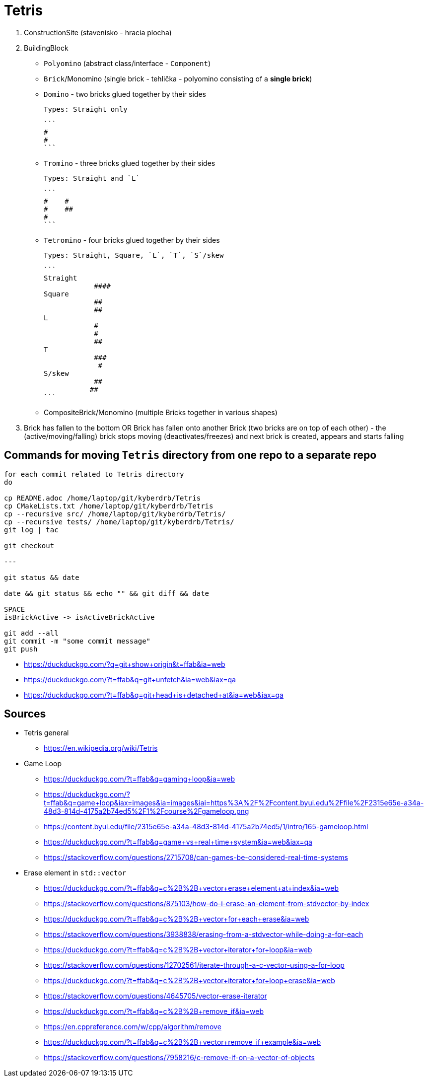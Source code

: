 = Tetris

. ConstructionSite (stavenisko - hracia plocha)
. BuildingBlock
    - `Polyomino` (abstract class/interface - `Component`)
        - `Brick`/Monomino (single brick - tehlička - polyomino consisting of a *single brick*)
        - `Domino` - two bricks glued together by their sides

            Types: Straight only

            ```
            #
            #
            ```

        - `Tromino` - three bricks glued together by their sides

            Types: Straight and `L`

            ```
            #    #
            #    ##
            #
            ```

        - `Tetromino` - four bricks glued together by their sides

            Types: Straight, Square, `L`, `T`, `S`/skew

            ```
            Straight
                        ####
            Square
                        ##
                        ##
            L
                        #
                        #
                        ##
            T
                        ###
                         #
            S/skew
                        ##
                       ##
            ```

    - CompositeBrick/Monomino (multiple Bricks together in various shapes)
. Brick has fallen to the bottom OR Brick has fallen onto another Brick (two bricks are on top of each other) - the (active/moving/falling) brick stops moving (deactivates/freezes) and next brick is created, appears and starts falling

== Commands for moving `Tetris` directory from one repo to a separate repo

```
for each commit related to Tetris directory
do

cp README.adoc /home/laptop/git/kyberdrb/Tetris
cp CMakeLists.txt /home/laptop/git/kyberdrb/Tetris
cp --recursive src/ /home/laptop/git/kyberdrb/Tetris/
cp --recursive tests/ /home/laptop/git/kyberdrb/Tetris/
git log | tac

git checkout

---

git status && date

date && git status && echo "" && git diff && date

SPACE
isBrickActive -> isActiveBrickActive

git add --all
git commit -m "some commit message"
git push
```

* https://duckduckgo.com/?q=git+show+origin&t=ffab&ia=web
* https://duckduckgo.com/?t=ffab&q=git+unfetch&ia=web&iax=qa
* https://duckduckgo.com/?t=ffab&q=git+head+is+detached+at&ia=web&iax=qa

== Sources

* Tetris general
    ** https://en.wikipedia.org/wiki/Tetris

* Game Loop
    ** https://duckduckgo.com/?t=ffab&q=gaming+loop&ia=web
    ** https://duckduckgo.com/?t=ffab&q=game+loop&iax=images&ia=images&iai=https%3A%2F%2Fcontent.byui.edu%2Ffile%2F2315e65e-a34a-48d3-814d-4175a2b74ed5%2F1%2Fcourse%2Fgameloop.png
    ** https://content.byui.edu/file/2315e65e-a34a-48d3-814d-4175a2b74ed5/1/intro/165-gameloop.html
    ** https://duckduckgo.com/?t=ffab&q=game+vs+real+time+system&ia=web&iax=qa
    ** https://stackoverflow.com/questions/2715708/can-games-be-considered-real-time-systems

* Erase element in `std::vector`
    ** https://duckduckgo.com/?t=ffab&q=c%2B%2B+vector+erase+element+at+index&ia=web
    ** https://stackoverflow.com/questions/875103/how-do-i-erase-an-element-from-stdvector-by-index
    ** https://duckduckgo.com/?t=ffab&q=c%2B%2B+vector+for+each+erase&ia=web
    ** https://stackoverflow.com/questions/3938838/erasing-from-a-stdvector-while-doing-a-for-each
    ** https://duckduckgo.com/?t=ffab&q=c%2B%2B+vector+iterator+for+loop&ia=web
    ** https://stackoverflow.com/questions/12702561/iterate-through-a-c-vector-using-a-for-loop
    ** https://duckduckgo.com/?t=ffab&q=c%2B%2B+vector+iterator+for+loop+erase&ia=web
    ** https://stackoverflow.com/questions/4645705/vector-erase-iterator
    ** https://duckduckgo.com/?t=ffab&q=c%2B%2B+remove_if&ia=web
    ** https://en.cppreference.com/w/cpp/algorithm/remove
    ** https://duckduckgo.com/?t=ffab&q=c%2B%2B+vector+remove_if+example&ia=web
    ** https://stackoverflow.com/questions/7958216/c-remove-if-on-a-vector-of-objects
